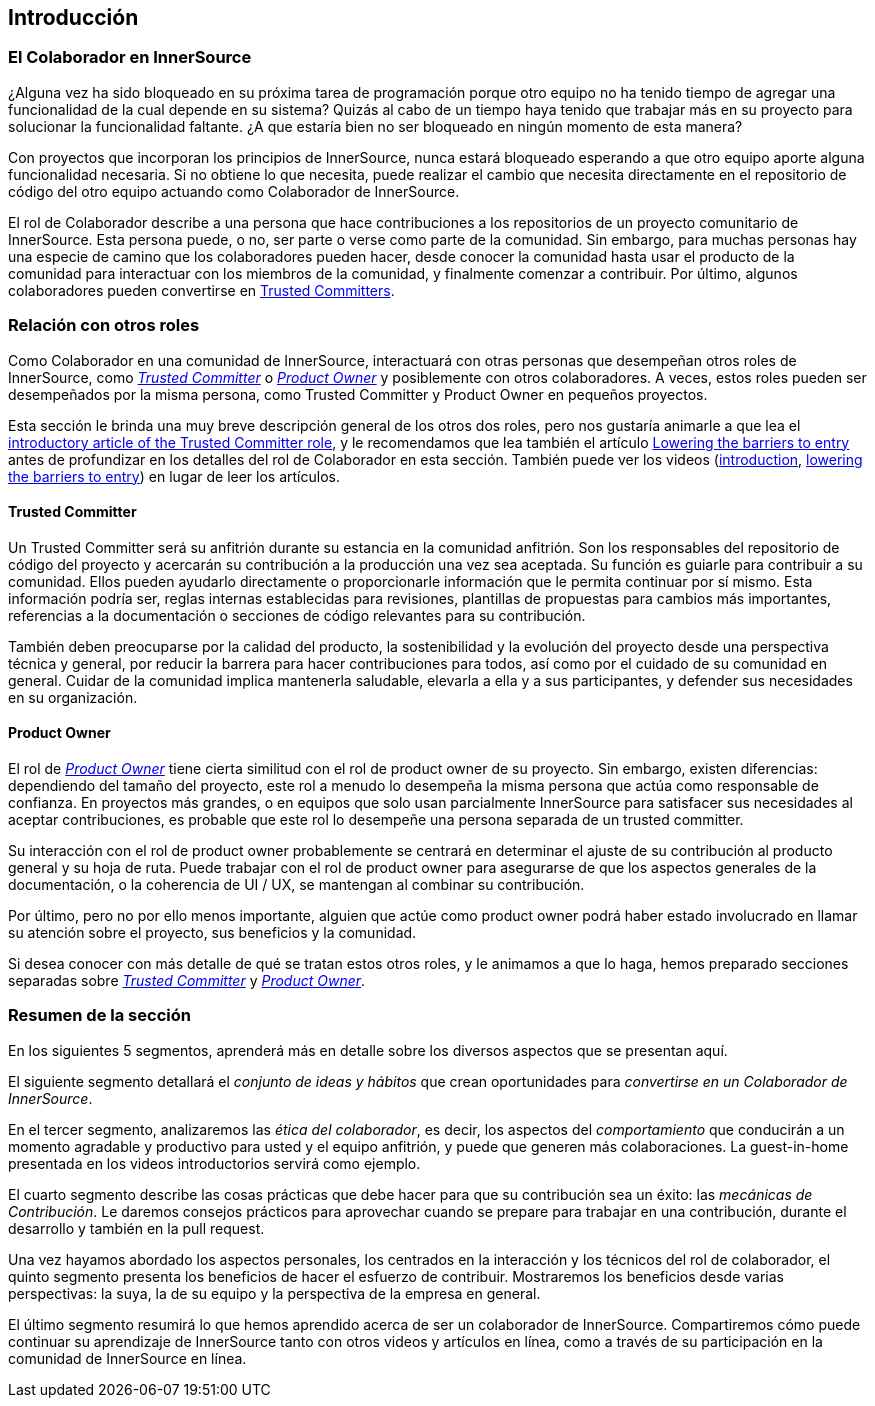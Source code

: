 == Introducción

=== El Colaborador en InnerSource

¿Alguna vez ha sido bloqueado en su próxima tarea de programación porque otro equipo no ha tenido tiempo de agregar una funcionalidad de la cual depende en su sistema?
Quizás al cabo de un tiempo haya tenido que trabajar más en su proyecto para solucionar la funcionalidad faltante.
¿A que estaría bien no ser bloqueado en ningún momento de esta manera?

Con proyectos que incorporan los principios de InnerSource, nunca estará bloqueado esperando a que otro equipo aporte alguna funcionalidad necesaria.
Si no obtiene lo que necesita, puede realizar el cambio que necesita directamente en el repositorio de código del otro equipo actuando como Colaborador de InnerSource.

El rol de Colaborador describe a una persona que hace contribuciones a los repositorios de un proyecto comunitario de InnerSource.
Esta persona puede, o no, ser parte o verse como parte de la comunidad.
Sin embargo, para muchas personas hay una especie de camino que los colaboradores pueden hacer, desde conocer la comunidad hasta usar el producto de la comunidad para interactuar con los miembros de la comunidad, y finalmente comenzar a contribuir.
Por último, algunos colaboradores pueden convertirse en https://innersourcecommons.org/learn/learning-path/trusted-committer[Trusted Committers].

=== Relación con otros roles

Como Colaborador en una comunidad de InnerSource, interactuará con otras personas que desempeñan otros roles de InnerSource, como https://innersourcecommons.org/learn/learning-path/trusted-committer[_Trusted Committer_] o https://innersourcecommons.org/learn/learning-path/product-owner[_Product Owner_] y posiblemente con otros colaboradores.
A veces, estos roles pueden ser desempeñados por la misma persona, como Trusted Committer y Product Owner en pequeños proyectos.

Esta sección le brinda una muy breve descripción general de los otros dos roles, pero nos gustaría animarle a que lea el https://innersourcecommons.org/learn/learning-path/trusted-committer[introductory article of the Trusted Committer role], y le recomendamos que lea también el artículo https://innersourcecommons.org/learn/learning-path/trusted-committer/05/[Lowering the barriers to entry] antes de profundizar en los detalles del rol de Colaborador en esta sección.
También puede ver los videos (https://innersourcecommons.org/learn/learning-path/trusted-committer[introduction], https://innersourcecommons.org/learn/learning-path/trusted-committer/05/[lowering the barriers to entry]) en lugar de leer los artículos.

==== Trusted Committer

Un Trusted Committer será su anfitrión durante su estancia en la comunidad anfitrión.
Son los responsables del repositorio de código del proyecto y acercarán su contribución a la producción una vez sea aceptada.
Su función es guiarle para contribuir a su comunidad. Ellos pueden ayudarlo directamente o proporcionarle información que le permita continuar por sí mismo. Esta información podría ser, reglas internas establecidas para revisiones, plantillas de propuestas para cambios más importantes, referencias a la documentación o secciones de código relevantes para su contribución.

También deben preocuparse por la calidad del producto, la sostenibilidad y la evolución del proyecto desde una perspectiva técnica y general, por reducir la barrera para hacer contribuciones para todos, así como por el cuidado de su comunidad en general.
Cuidar de la comunidad implica mantenerla saludable, elevarla a ella y a sus participantes, y defender sus necesidades en su organización.

==== Product Owner

El rol de https://innersourcecommons.org/learn/learning-path/product-owner[_Product Owner_] tiene cierta similitud con el rol de product owner de su proyecto.
Sin embargo, existen diferencias: dependiendo del tamaño del proyecto, este rol a menudo lo desempeña la misma persona que actúa como responsable de confianza.
En proyectos más grandes, o en equipos que solo usan parcialmente InnerSource para satisfacer sus necesidades al aceptar contribuciones, es probable que este rol lo desempeñe una persona separada de un trusted committer.

Su interacción con el rol de product owner probablemente se centrará en determinar el ajuste de su contribución al producto general y su hoja de ruta.
Puede trabajar con el rol de product owner para asegurarse de que los aspectos generales de la documentación, o la coherencia de UI / UX, se mantengan al combinar su contribución.

Por último, pero no por ello menos importante, alguien que actúe como product owner podrá haber estado involucrado en llamar su atención sobre el proyecto, sus beneficios y la comunidad.

Si desea conocer con más detalle de qué se tratan estos otros roles, y le animamos a que lo haga, hemos preparado secciones separadas sobre https://innersourcecommons.org/learn/learning-path/trusted-committer[_Trusted Committer_] y https://innersourcecommons.org/learn/learning-path/product-owner[_Product Owner_].

=== Resumen de la sección

En los siguientes 5 segmentos, aprenderá más en detalle sobre los diversos aspectos que se presentan aquí.

El siguiente segmento detallará el _conjunto de ideas y hábitos_ que crean oportunidades para _convertirse en un Colaborador de InnerSource_.

En el tercer segmento, analizaremos las _ética del colaborador_, es decir, los aspectos del _comportamiento_ que conducirán a un momento agradable y productivo para usted y el equipo anfitrión, y puede que generen más colaboraciones.
La guest-in-home presentada en los videos introductorios servirá como ejemplo.

El cuarto segmento describe las cosas prácticas que debe hacer para que su contribución sea un éxito: las _mecánicas de Contribución_.
Le daremos consejos prácticos para aprovechar cuando se prepare para trabajar en una contribución, durante el desarrollo y también en la pull request.

Una vez hayamos abordado los aspectos personales, los centrados en la interacción y los técnicos del rol de colaborador, el quinto segmento presenta los beneficios de hacer el esfuerzo de contribuir.
Mostraremos los beneficios desde varias perspectivas: la suya, la de su equipo y la perspectiva de la empresa en general.

El último segmento resumirá lo que hemos aprendido acerca de ser un colaborador de InnerSource.
Compartiremos cómo puede continuar su aprendizaje de InnerSource tanto con otros videos y artículos en línea, como a través de su participación en la comunidad de InnerSource en línea.
